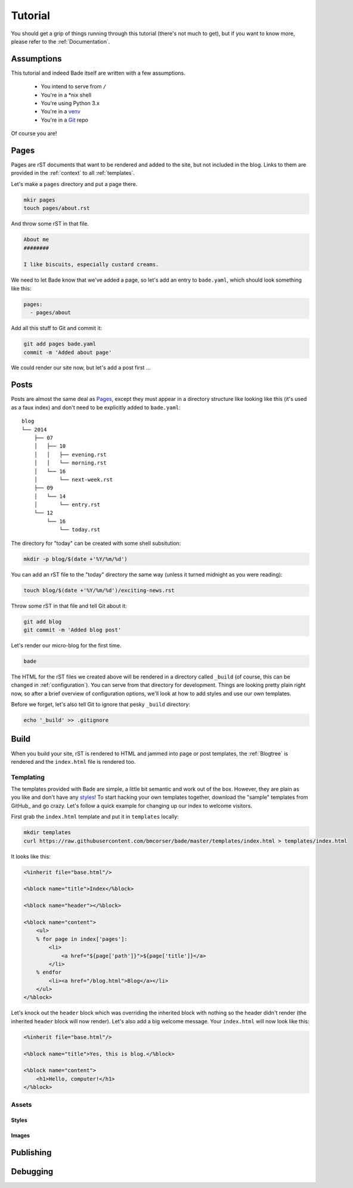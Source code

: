 Tutorial
########

You should get a grip of things running through this tutorial (there's not much
to get), but if you want to know more, please refer to the
:ref:`Documentation`.

Assumptions
===========

This tutorial and indeed Bade itself are written with a few assumptions.

    - You intend to serve from ``/``
    - You're in a \*nix shell
    - You're using Python 3.x
    - You're in a venv_
    - You're in a Git_ repo

Of course you are!

.. _Git: http://www.git-scm.com/
.. _venv: https://docs.python.org/3/library/venv.html

Pages
=====

Pages are rST documents that want to be rendered and added to the site, but not
included in the blog. Links to them are provided in the :ref:`context` to all
:ref:`templates`.

Let's make a ``pages`` directory and put a page there.

.. code-block:: bash

    mkir pages
    touch pages/about.rst

And throw some rST in that file.

.. code-block:: rst

    About me
    ########

    I like biscuits, especially custard creams.

We need to let Bade know that we've added a page, so let's add an entry to
``bade.yaml``, which should look something like this:

.. code-block:: yaml

    pages:
      - pages/about

Add all this stuff to Git and commit it:

.. code-block:: shell

    git add pages bade.yaml
    commit -m 'Added about page'

We could render our site now, but let's add a post first ...

.. _posts:

Posts
=====

Posts are almost the same deal as Pages_, except they must appear in a
directory structure like looking like this (it's used as a faux index) and
don't need to be explicitly added to ``bade.yaml``::

    blog
    └── 2014
        ├── 07
        │   ├── 10
        │   │   ├── evening.rst
        │   │   └── morning.rst
        │   └── 16
        │       └── next-week.rst
        ├── 09
        │   └── 14
        │       └── entry.rst
        └── 12
            └── 16
                └── today.rst

The directory for "today" can be created with some shell subsitution:

.. code-block:: shell

    mkdir -p blog/$(date +'%Y/%m/%d')

You can add an rST file to the "today" directory the same way (unless it turned
midnight as you were reading):

.. code-block:: shell

    touch blog/$(date +'%Y/%m/%d')/exciting-news.rst

Throw some rST in that file and tell Git about it:

.. code-block:: shell

    git add blog
    git commit -m 'Added blog post'

Let's render our micro-blog for the first time.

.. code-block:: shell

    bade

The HTML for the rST files we created above will be rendered in a directory
called ``_build`` (of course, this can be changed in :ref:`configuration`). You can
serve from that directory for development. Things are looking pretty plain
right now, so after a brief overview of configuration options, we'll look at
how to add styles and use our own templates.

Before we forget, let's also tell Git to ignore that pesky ``_build``
directory:

.. code-block:: shell

    echo '_build' >> .gitignore

Build
=====

When you build your site, rST is rendered to HTML and jammed into page or post
templates, the :ref:`Blogtree` is rendered and the ``index.html`` file is
rendered too.

Templating
----------
The templates provided with Bade are simple, a little bit semantic and work out
of the box. However, they are plain as you like and don't have any styles_! To
start hacking your own templates together, download the "sample" templates from
GitHub_ and go crazy. Let's follow a quick example for changing up our index to
welcome visitors.

First grab the ``index.html`` template and put it in ``templates`` locally:

.. code-block:: shell

    mkdir templates
    curl https://raw.githubusercontent.com/bmcorser/bade/master/templates/index.html > templates/index.html

It looks like this:

.. code-block:: mako

    <%inherit file="base.html"/>

    <%block name="title">Index</%block>

    <%block name="header"></%block>

    <%block name="content">
        <ul>
        % for page in index['pages']:
            <li>
                <a href="${page['path']}">${page['title']}</a>
            </li>
        % endfor
            <li><a href="/blog.html">Blog</a></li>
        </ul>
    </%block>

Let's knock out the ``header`` block which was overriding the inherited block
with nothing so the header didn't render (the inherited ``header`` block will
now render). Let's also add a big welcome message. Your ``index.html`` will now
look like this:

.. code-block:: mako

    <%inherit file="base.html"/>

    <%block name="title">Yes, this is blog.</%block>

    <%block name="content">
        <h1>Hello, computer!</h1>
    </%block>

Assets
------

Styles
^^^^^^

Images
^^^^^^

Publishing
==========

Debugging
=========

